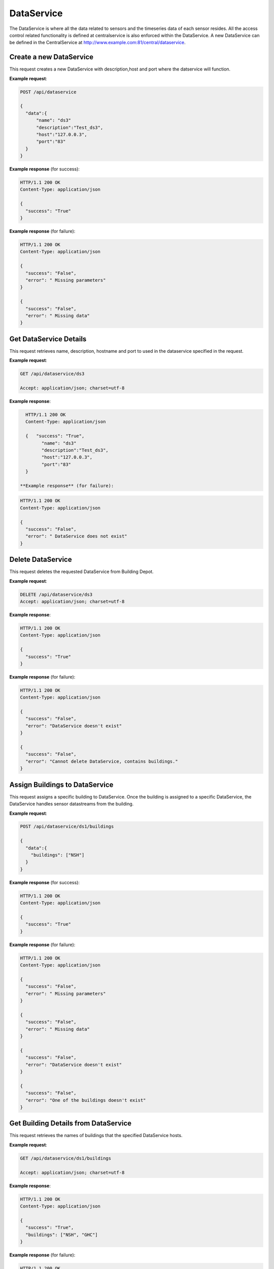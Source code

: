 .. CentralService API Documentation


DataService
###########

The DataService is where all the data related to sensors and the timeseries data of each sensor resides. All the access control related functionality is defined at centralservice is also enforced within the DataService.  A new DataService can be defined in the CentralService at http://www.example.com:81/central/dataservice.

Create a new DataService
************************

This request creates a new DataService with description,host and port where the datservice will function.

.. http:post:: /api/dataservice

   :json string name: Name of the DataService
   :json string description: Description for the DataService
   :json string host: HostName of the device where the DataService is to be installed
   :json string port: Port number of the device where the DataService is to be installed

   :returns:
      * **success** `(string)` -- Returns 'True' if data is posted successfully otherwise 'False'
      * **error** `(string)` -- An additional value that will be present only if the request fails specifying the cause for failure
   :status 200: Success
   :status 401: Unauthorized Credentials (See :ref:`HTTP 401 <HTTP 401>`)

.. compound::

   **Example request**:

   .. sourcecode:: http

      POST /api/dataservice

      {
        "data":{
            "name": "ds3"
            "description":"Test_ds3",
            "host":"127.0.0.3",
            "port":"83"
        }
      }

   **Example response** (for success):

   .. sourcecode:: http

      HTTP/1.1 200 OK
      Content-Type: application/json

      {
        "success": "True"
      }

   **Example response** (for failure):

   .. sourcecode:: http

      HTTP/1.1 200 OK
      Content-Type: application/json

      {
        "success": "False",
        "error": " Missing parameters"
      }

      {
        "success": "False",
        "error": " Missing data"
      }

Get DataService Details
***********************
This request retrieves name, description, hostname and port to used in the dataservice specified in the request.

.. http:get:: /api/dataservice/<name>

   :param string name: Name of the DataService

   :returns:
      * **success** `(string)` -- Returns 'True' if data is retrieved successfully otherwise 'False'
      * **name** `(string)` -- Name of the DataService
      * **description** `(string)` -- Description for the DataService
      * **host** `(string)` --  HostName of the device where the DataService is installed
      * **port** `(string)` --  Port number of the device where the DataService is installed


   :status 200: Success
   :status 401: Unauthorized Credentials (See :ref:`HTTP 401 <HTTP 401>`)


.. compound::

   **Example request**:

   .. sourcecode:: http

      GET /api/dataservice/ds3

      Accept: application/json; charset=utf-8

   **Example response**:

   .. sourcecode:: http

      HTTP/1.1 200 OK
      Content-Type: application/json

      {   "success": "True",
            "name": "ds3"
            "description":"Test_ds3",
            "host":"127.0.0.3",
            "port":"83"
      }

    **Example response** (for failure):

   .. sourcecode:: http

      HTTP/1.1 200 OK
      Content-Type: application/json

      {
        "success": "False",
        "error": " DataService does not exist"
      }

Delete DataService
******************

This request deletes the requested DataService from Building Depot.

.. http:delete:: /api/dataservice/<name>


   :param string name: Name of the DataService

   :returns:
      * **success** `(string)` -- Returns 'True' if the DataService is successfully deleted otherwise 'False'

   :status 200: Success
   :status 401: Unauthorized Credentials (See :ref:`HTTP 401 <HTTP 401>`)

.. compound::

   **Example request**:

   .. sourcecode:: http

      DELETE /api/dataservice/ds3
      Accept: application/json; charset=utf-8

   **Example response**:

   .. sourcecode:: http

      HTTP/1.1 200 OK
      Content-Type: application/json

      {
        "success": "True"
      }

   **Example response** (for failure):

   .. sourcecode:: http

      HTTP/1.1 200 OK
      Content-Type: application/json

      {
        "success": "False",
        "error": "DataService doesn't exist"
      }

      {
        "success": "False",
        "error": "Cannot delete DataService, contains buildings."
      }

Assign Buildings to DataService
*******************************

This request assigns a specific building to DataService. Once the building is assigned to a specific DataService, the DataService handles sensor datastreams from the building.

.. http:post:: /api/dataservice/<name>/building

   :param string name: Name of the DataService

   :JSON Parameters:
      * **data** `(dict)` -- Contains the information of the buildings to be added to DataService.
          * **buildings** `(list)` -- List of buildings to be added to DataService

   :returns:
      * **success** `(string)` -- Returns 'True' if the building is successfully added to the DataService otherwise 'False'

   :status 200: Success
   :status 401: Unauthorized Credentials (See :ref:`HTTP 401 <HTTP 401>`)

.. compound::

   **Example request**:

   .. sourcecode:: http

      POST /api/dataservice/ds1/buildings

      {
        "data":{
          "buildings": ["NSH"]
        }
      }

   **Example response** (for success):

   .. sourcecode:: http

      HTTP/1.1 200 OK
      Content-Type: application/json

      {
        "success": "True"
      }

   **Example response** (for failure):

   .. sourcecode:: http

      HTTP/1.1 200 OK
      Content-Type: application/json

      {
        "success": "False",
        "error": " Missing parameters"
      }

      {
        "success": "False",
        "error": " Missing data"
      }

      {
        "success": "False",
        "error": "DataService doesn't exist"
      }

      {
        "success": "False",
        "error": "One of the buildings doesn't exist"
      }


Get Building Details from DataService
*************************************

This request retrieves the names of buildings that the specified DataService hosts.

.. http:get:: /api/dataservice/<name>/buildings

   :param string name: Name of the DataService

   :returns:
      * **success** `(string)` -- Returns 'True' if data is retrieved successfully otherwise 'False'
      * **buildings** `(list)` -- Contains the list of buildings that the the specified DataService hosts

   :status 200: Success
   :status 401: Unauthorized Credentials (See :ref:`HTTP 401 <HTTP 401>`)

.. compound::

   **Example request**:

   .. sourcecode:: http

      GET /api/dataservice/ds1/buildings

      Accept: application/json; charset=utf-8

   **Example response**:

   .. sourcecode:: http

      HTTP/1.1 200 OK
      Content-Type: application/json

      {
        "success": "True",
        "buildings": ["NSH", "GHC"]
      }

   **Example response** (for failure):

   .. sourcecode:: http

      HTTP/1.1 200 OK
      Content-Type: application/json

      {
        "success": "False",
        "error": " DataService doesn't exist"
      }

Remove Buildings from DataService
*********************************

This request removes specified buildings from a DataService.

.. http:delete:: /api/dataservice/<name>/buildings

   :param string name: Name of the DataService

   :JSON Parameters:
      * **data** `(dict)` -- Contains the information of the buildings to be deleted from DataService.
          * **buildings** `(list)` -- List of buildings to be deleted from DataService

   :returns:
      * **success** `(string)` -- Returns 'True' if the buildings are successfully deleted otherwise 'False'

   :status 200: Success
   :status 401: Unauthorized Credentials (See :ref:`HTTP 401 <HTTP 401>`)

.. compound::

   **Example request**:

   .. sourcecode:: http

      DELETE /api/dataservice/ds1/buildings
      Accept: application/json; charset=utf-8

      {
        "data":{
          "buildings": ["NSH", "GHC"]
        }
      }


   **Example response**:

   .. sourcecode:: http

      HTTP/1.1 200 OK
      Content-Type: application/json

      {
        "success": "True"
      }

   **Example response** (for failure):

   .. sourcecode:: http

      HTTP/1.1 200 OK
      Content-Type: application/json

      {
        "success": "False",
        "error": "Missing parameters"
      }

      {
        "success": "False",
        "error": "Missing data"
      }

      {
        "success": "False",
        "error": "DataService doesn't exist"
      }

Grant Admin Privileges on DataService
*************************************

This request grants CRUD (create/read/update/delete) privileges on the DataService to the specified users.

.. http:post:: /api/dataservice/<name>/admins

   :param string name: Name of the DataService

   :JSON Parameters:
      * **data** `(dict)` -- Contains the information of the users to whom the CRUD privileges should be given.
          * **admins** `(list)` -- List of the emails(string) of the users.

   :returns:
      * **success** `(string)` -- Returns 'True' if the admin privileges are successfully added to the DataService otherwise 'False'

   :status 200: Success
   :status 401: Unauthorized Credentials (See :ref:`HTTP 401 <HTTP 401>`)

.. compound::

   **Example request**:

   .. sourcecode:: http

      POST /api/dataservice/ds1/admins

      {
        "data":{
          "admins": ["user1@buildingdepot.org", "user2@buildingdepot.org"]
        }
      }

   **Example response** (for success):

   .. sourcecode:: http

      HTTP/1.1 200 OK
      Content-Type: application/json

      {
        "success": "True"
      }

   **Example response** (for failure):

   .. sourcecode:: http

      HTTP/1.1 200 OK
      Content-Type: application/json

      {
        "success": "False",
        "error": " Missing parameters"
      }

      {
        "success": "False",
        "error": " Missing data"
      }

      {
        "success": "False",
        "error": "DataService doesn't exist"
      }

      {
        "success": "False",
        "error": "One of the users doesn\'t exist"
      }


Get List of Admins from DataService
***********************************

This request retrieves the list of users who have the admin privileges on the specified DataService.

.. http:get:: /api/dataservice/<name>/admins

   :param string name: Name of the DataService

   :returns:
      * **success** `(string)` -- Returns 'True' if the list is retrieved successfully otherwise 'False'
      * **admins** `(list)` -- Contains the list of emails of the users who have admin privilege on the specified DataService

   :status 200: Success
   :status 401: Unauthorized Credentials (See :ref:`HTTP 401 <HTTP 401>`)

.. compound::

   **Example request**:

   .. sourcecode:: http

      GET /api/dataservice/ds1/buildings

      Accept: application/json; charset=utf-8

   **Example response**:

   .. sourcecode:: http

      HTTP/1.1 200 OK
      Content-Type: application/json

      {
        "success": "True",
        "admins": ["user1@buildingdepot.org", "user2@buildingdepot.org"]
      }

   **Example response** (for failure):

   .. sourcecode:: http

      HTTP/1.1 200 OK
      Content-Type: application/json

      {
        "success": "False",
        "error": " DataService doesn't exist"
      }


Revoke Admin Privileges on DataService
**************************************

This request revokes admin privileges on DataService from the specified users.

.. http:delete:: /api/dataservice/<name>/admins

   :param string name: Name of the DataService

   :JSON Parameters:
      * **data** `(dict)` -- Contains the information of the buildings to ba deleted from DataService.
          * **admins** `(list)` -- List of the emails of users whose privileges on DataService should be revoked.

   :returns:
      * **success** `(string)` -- Returns 'True' if the permissions are successfully revoked otherwise 'False'

   :status 200: Success
   :status 401: Unauthorized Credentials (See :ref:`HTTP 401 <HTTP 401>`)

.. compound::

   **Example request**:

   .. sourcecode:: http

      DELETE /api/dataservice/ds1/admins
      Accept: application/json; charset=utf-8

      {
        "data":{
          "admins": ["user1@buildingdepot.org", "user2@buildingdepot.org"]
        }
      }


   **Example response**:

   .. sourcecode:: http

      HTTP/1.1 200 OK
      Content-Type: application/json

      {
        "success": "True"
      }

   **Example response** (for failure):

   .. sourcecode:: http

      HTTP/1.1 200 OK
      Content-Type: application/json

      {
        "success": "False",
        "error": "Missing parameters"
      }

      {
        "success": "False",
        "error": "Missing data"
      }

      {
        "success": "False",
        "error": "DataService doesn't exist"
      }
